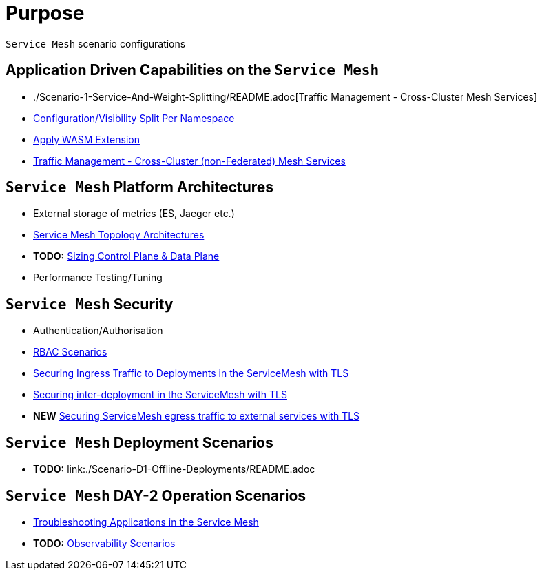 = Purpose

`Service Mesh` scenario configurations

== Application Driven Capabilities on the `Service Mesh`
* ./Scenario-1-Service-And-Weight-Splitting/README.adoc[Traffic Management - Cross-Cluster Mesh Services]
* link:./Scenario-2-Split-Istio-Configs-By-Namespace/README.adoc[Configuration/Visibility Split Per Namespace]
* link:./Scenario-3-Apply-WASM-Extension/README.adoc[Apply WASM Extension]
* link:./Scenario-4-Cross-Cluster-Traffic-Management/README.adoc[Traffic Management - Cross-Cluster (non-Federated) Mesh Services]

== `Service Mesh` Platform Architectures
* External storage of metrics (ES, Jaeger etc.)
* link:./Scenario-Arch-1-ServiceMesh-Separations/README.adoc[Service Mesh Topology Architectures]
* *TODO:* link:./Scenario-Platform-Sizing/README.adoc[Sizing Control Plane & Data Plane]
* Performance Testing/Tuning

== `Service Mesh` Security
* Authentication/Authorisation 
* link:./Scenario-RBAC-1-SA-On-Workloads-Resources-Restrictions/README.adoc[RBAC Scenarios]
* link:./Scenario-MTLS-1-External-Request-Per-Service-Cert/README.adoc[Securing Ingress Traffic to Deployments in the ServiceMesh with TLS]
* link:./Scenario-MTLS-2-Internal-SM-MTLS/README.adoc[Securing inter-deployment in the ServiceMesh with TLS]
* *NEW* link:./Scenario-MTLS-3-SM-Service-To-External-MTLS-Handling/README.adoc[Securing ServiceMesh egress traffic to external services with TLS]

== `Service Mesh` Deployment Scenarios
* *TODO:* link:./Scenario-D1-Offline-Deployments/README.adoc


== `Service Mesh` DAY-2 Operation Scenarios
* link:https://github.com/skoussou/openshift-service-mesh-application-troubleshooting[Troubleshooting Applications in the Service Mesh]
* *TODO:* link:./Scenario-Observability-Scenarios/README.adoc[Observability Scenarios]


